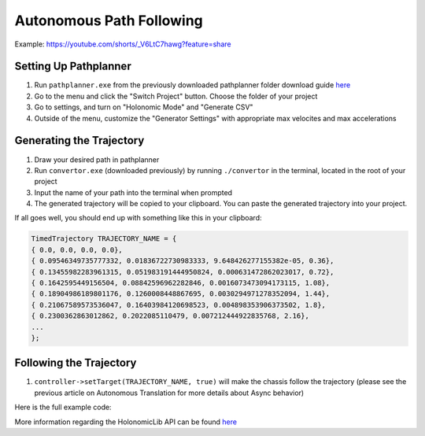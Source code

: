 #########################
Autonomous Path Following
#########################

Example: https://youtube.com/shorts/_V6LtC7hawg?feature=share

Setting Up Pathplanner
----------------------

1. Run ``pathplanner.exe`` from the previously downloaded pathplanner folder download guide 
   `here <https://holonomiclibdocs.readthedocs.io/en/latest/Docs/Intro/GettingStarted.html#installing-pathplanner-optional>`_
2. Go to the menu and click the "Switch Project" button. Choose the folder of your project
3. Go to settings, and turn on "Holonomic Mode" and "Generate CSV"
4. Outside of the menu, customize the "Generator Settings" with appropriate max velocites 
   and max accelerations

.. image:: ../Photos/image1.PNG
    :scale: 35%

.. image:: ../Photos/image2.PNG
    :scale: 35%

Generating the Trajectory
-------------------------

1. Draw your desired path in pathplanner
2. Run ``convertor.exe`` (downloaded previously) by running ``./convertor`` in the terminal, 
   located in the root of your project
3. Input the name of your path into the terminal when prompted 
4. The generated trajectory will be copied to your clipboard. You can paste the generated trajectory 
   into your project. 

If all goes well, you should end up with something like this in your clipboard: 

.. code-block:: cpp
    
    TimedTrajectory TRAJECTORY_NAME = {
    { 0.0, 0.0, 0.0, 0.0},
    { 0.09546349735777332, 0.01836722730983333, 9.648426277155382e-05, 0.36},
    { 0.13455982283961315, 0.051983191444950824, 0.000631472862023017, 0.72},
    { 0.1642595449156504, 0.08842596962282846, 0.0016073473094173115, 1.08},
    { 0.18904986189801176, 0.1260008448867695, 0.0030294971278352094, 1.44},
    { 0.21067589573536047, 0.16403984120698523, 0.004898353906373502, 1.8},
    { 0.2300362863012862, 0.2022085110479, 0.007212444922835768, 2.16},
    ...
    };

Following the Trajectory
------------------------

1. ``controller->setTarget(TRAJECTORY_NAME, true)`` will make the chassis follow the trajectory
   (please see the previous article on Autonomous Translation for more details about Async behavior)

Here is the full example code: 

.. code-block:: cpp
    :linenos:

    /** Create Okapi OdomChassisControler - used as a base for HolonomicLib's chassis controller */
    std::shared_ptr<OdomChassisController> chassis = ChassisControllerBuilder()
        .withMotors(
            1,  // Top left
            -2, // Top right (reversed)
            -3, // Bottom right (reversed)
            4   // Bottom left
        )
        .withSensors(
            ADIEncoder{'A', 'B'}, // left encoder in ADI ports A & B
            ADIEncoder{'C', 'D', true},  // right encoder in ADI ports C & D (reversed)
            ADIEncoder{'E', 'F'}  // middle encoder in ADI ports E & F
        )
        // specify the tracking wheels diameter (2.75 in), track (7 in), and TPR (360)
        // specify the middle encoder distance (1 in) and diameter (2.75 in)
        .withOdometry({{2.75_in, 7_in, 1_in, 2.75_in}, quadEncoderTPR})
        .buildOdometry();

    /** Create HolonomicLib AsyncHolonomicChassisController - controls chassis movement */
    std::shared_ptr<AsyncHolonomicChassisController> controller = AsyncHolonomicChassisControllerBuilder()
        // Output chassis controller (must be created before this)
        .withOutput(chassis)
        // PID gains (must be tuned for your robot)
        .withPIDGains(
            {0.05, 0.0, 0.00065, 0.0}, // Translation gains
            {0.05, 0.0, 0.00065, 0.0} // Turn gains
        )
        // Tolerance (how close the chassis must be to the target before stopping)
        .withTolerance({2_in, 2_in, 1_deg})
        .build();

    /** Opcontrol: moves chassis according to Pathplanner path */
    void opcontrol() {
        // Pathplanner path: generated with Pathplanner
        // Converted to TimedTrajectory via convertor.exe 
        TimedTrajectory path = {...}; 

        controller->setTarget(path, true);
    }

More information regarding the HolonomicLib API can be found `here <https://yessir120.github.io/HolonomicLib/html/index.html>`_